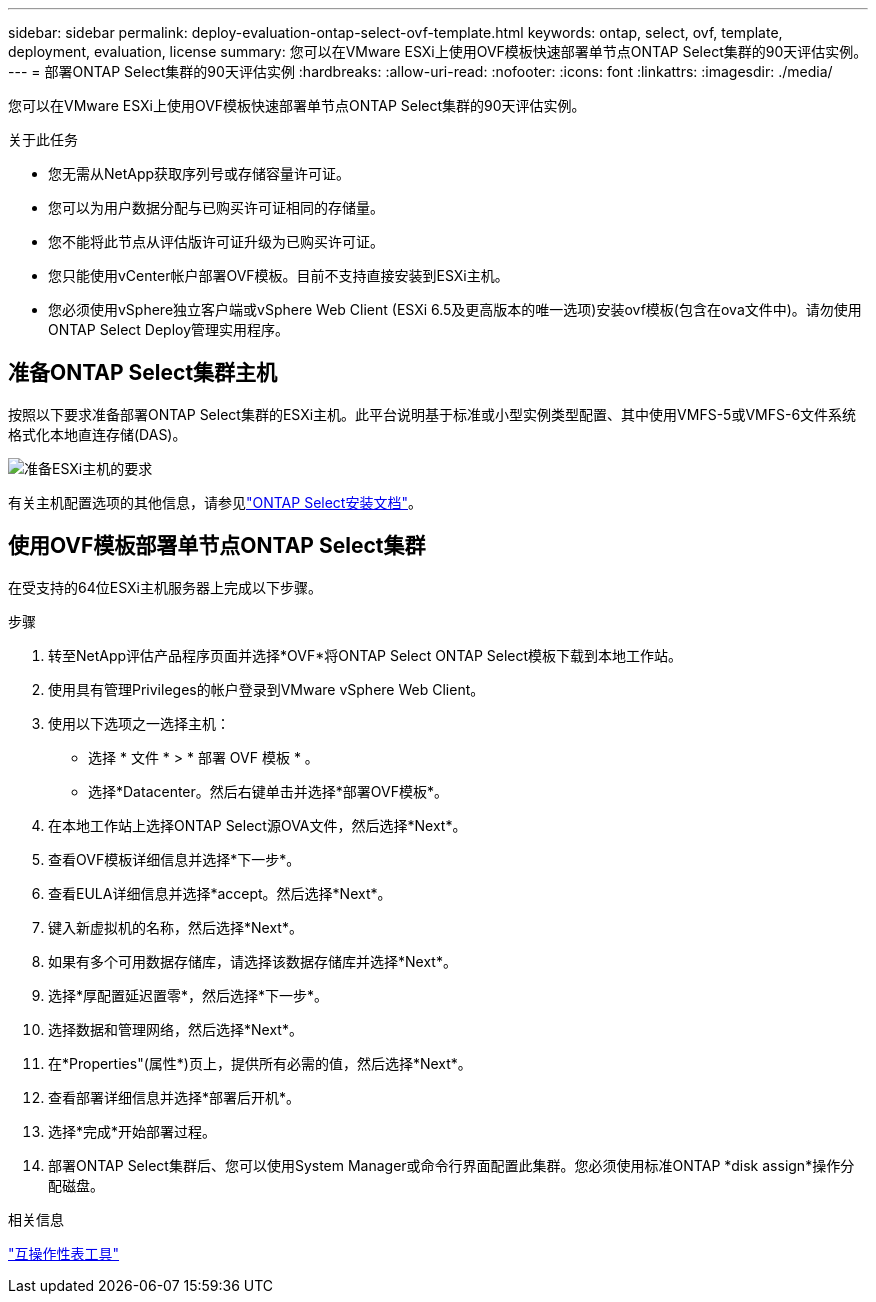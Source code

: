 ---
sidebar: sidebar 
permalink: deploy-evaluation-ontap-select-ovf-template.html 
keywords: ontap, select, ovf, template, deployment, evaluation, license 
summary: 您可以在VMware ESXi上使用OVF模板快速部署单节点ONTAP Select集群的90天评估实例。 
---
= 部署ONTAP Select集群的90天评估实例
:hardbreaks:
:allow-uri-read: 
:nofooter: 
:icons: font
:linkattrs: 
:imagesdir: ./media/


[role="lead"]
您可以在VMware ESXi上使用OVF模板快速部署单节点ONTAP Select集群的90天评估实例。

.关于此任务
* 您无需从NetApp获取序列号或存储容量许可证。
* 您可以为用户数据分配与已购买许可证相同的存储量。
* 您不能将此节点从评估版许可证升级为已购买许可证。
* 您只能使用vCenter帐户部署OVF模板。目前不支持直接安装到ESXi主机。
* 您必须使用vSphere独立客户端或vSphere Web Client (ESXi 6.5及更高版本的唯一选项)安装ovf模板(包含在ova文件中)。请勿使用ONTAP Select Deploy管理实用程序。




== 准备ONTAP Select集群主机

按照以下要求准备部署ONTAP Select集群的ESXi主机。此平台说明基于标准或小型实例类型配置、其中使用VMFS-5或VMFS-6文件系统格式化本地直连存储(DAS)。

image:prepare_ESXi_host_requirements.png["准备ESXi主机的要求"]

有关主机配置选项的其他信息，请参见link:reference_chk_host_prep.html["ONTAP Select安装文档"]。



== 使用OVF模板部署单节点ONTAP Select集群

在受支持的64位ESXi主机服务器上完成以下步骤。

.步骤
. 转至NetApp评估产品程序页面并选择*OVF*将ONTAP Select ONTAP Select模板下载到本地工作站。
. 使用具有管理Privileges的帐户登录到VMware vSphere Web Client。
. 使用以下选项之一选择主机：
+
** 选择 * 文件 * > * 部署 OVF 模板 * 。
** 选择*Datacenter。然后右键单击并选择*部署OVF模板*。


. 在本地工作站上选择ONTAP Select源OVA文件，然后选择*Next*。
. 查看OVF模板详细信息并选择*下一步*。
. 查看EULA详细信息并选择*accept。然后选择*Next*。
. 键入新虚拟机的名称，然后选择*Next*。
. 如果有多个可用数据存储库，请选择该数据存储库并选择*Next*。
. 选择*厚配置延迟置零*，然后选择*下一步*。
. 选择数据和管理网络，然后选择*Next*。
. 在*Properties"(属性*)页上，提供所有必需的值，然后选择*Next*。
. 查看部署详细信息并选择*部署后开机*。
. 选择*完成*开始部署过程。
. 部署ONTAP Select集群后、您可以使用System Manager或命令行界面配置此集群。您必须使用标准ONTAP *disk assign*操作分配磁盘。


.相关信息
link:http://mysupport.netapp.com/matrix["互操作性表工具"^]
